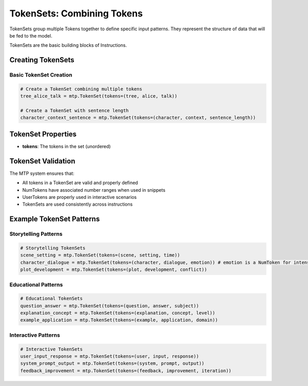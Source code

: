 TokenSets: Combining Tokens
===========================

TokenSets group multiple Tokens together to define specific input patterns. They represent the structure of data that will be fed to the model.

TokenSets are the basic building blocks of Instructions.

Creating TokenSets
------------------

Basic TokenSet Creation
~~~~~~~~~~~~~~~~~~~~~~~

.. code-block:: python

   # Create a TokenSet combining multiple tokens
   tree_alice_talk = mtp.TokenSet(tokens=(tree, alice, talk))

   # Create a TokenSet with sentence length
   character_context_sentence = mtp.TokenSet(tokens=(character, context, sentence_length))

TokenSet Properties
-------------------

- **tokens**: The tokens in the set (unordered)

TokenSet Validation
-------------------

The MTP system ensures that:

- All tokens in a TokenSet are valid and properly defined
- NumTokens have associated number ranges when used in snippets
- UserTokens are properly used in interactive scenarios
- TokenSets are used consistently across instructions

Example TokenSet Patterns
------------------------

Storytelling Patterns
~~~~~~~~~~~~~~~~~~~~~

.. code-block:: python

   # Storytelling TokenSets
   scene_setting = mtp.TokenSet(tokens=(scene, setting, time))
   character_dialogue = mtp.TokenSet(tokens=(character, dialogue, emotion)) # emotion is a NumToken for intensity
   plot_development = mtp.TokenSet(tokens=(plot, development, conflict))

Educational Patterns
~~~~~~~~~~~~~~~~~~~~

.. code-block:: python

   # Educational TokenSets
   question_answer = mtp.TokenSet(tokens=(question, answer, subject))
   explanation_concept = mtp.TokenSet(tokens=(explanation, concept, level))
   example_application = mtp.TokenSet(tokens=(example, application, domain))

Interactive Patterns
~~~~~~~~~~~~~~~~~~~~

.. code-block:: python

   # Interactive TokenSets
   user_input_response = mtp.TokenSet(tokens=(user, input, response))
   system_prompt_output = mtp.TokenSet(tokens=(system, prompt, output))
   feedback_improvement = mtp.TokenSet(tokens=(feedback, improvement, iteration))

